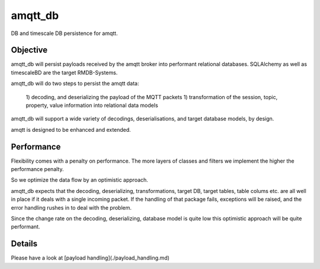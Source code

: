 amqtt_db
========

.. image:: https://travis-ci.org/volkerjaenisch/amqtt_db.svg?branch=master
   :target: https://travis-ci.org/github/volkerjaenisch/amqtt_db
   :alt: Travis CI status

.. image:: https://img.shields.io/coveralls/github/volkerjaenisch/amqtt_db/master.svg
   :target: https://coveralls.io/github/volkerjaenisch/amqtt_db?branch=master
   :alt: Coverage Status


DB and timescale DB persistence for amqtt.

Objective
---------

amqtt_db will persist payloads received by the amqtt broker into performant relational databases.
SQLAlchemy as well as timescaleBD are the target RMDB-Systems.

amqtt_db will do two steps to persist the amqtt data:

 1) decoding, and deserializing the payload of the MQTT packets
 1) transformation of the session, topic, property, value information into relational data models  

amqtt_db will support a wide variety of decodings, deserialisations, and target database models, by design.

amqtt is designed to be enhanced and extended.

Performance
-----------

Flexibility comes with a penalty on performance. The more layers of classes and filters we 
implement the higher the performance penalty.   

So we optimize the data flow by an optimistic approach. 

amqtt_db expects that the decoding, deserializing, transformations, target DB, target tables, table colums 
etc. are all well in place if it deals with a single incoming packet.
If the handling of that package fails, exceptions will be raised, and the error handling rushes in to deal with the problem.

Since the change rate on the decoding, deserializing, database model is quite low this optimistic approach will be quite performant. 

Details
-------

Please have a look at [payload handling](./payload_handling.md)
